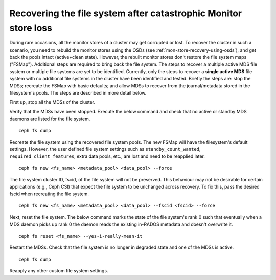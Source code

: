 Recovering the file system after catastrophic Monitor store loss
================================================================

During rare occasions, all the monitor stores of a cluster may get corrupted
or lost. To recover the cluster in such a scenario, you need to rebuild the
monitor stores using the OSDs (see :ref:`mon-store-recovery-using-osds`),
and get back the pools intact (active+clean state). However, the rebuilt monitor
stores don't restore the file system maps ("FSMap"). Additional steps are required
to bring back the file system. The steps to recover a multiple active MDS file
system or multiple file systems are yet to be identified. Currently, only the steps
to recover a **single active MDS** file system with no additional file systems
in the cluster have been identified and tested. Briefly the steps are: stop the
MDSs; recreate the FSMap with basic defaults; and allow MDSs to recover from
the journal/metadata stored in the filesystem's pools. The steps are described
in more detail below.

First up, stop all the MDSs of the cluster.

Verify that the MDSs have been stopped. Execute the below command and
check that no active or standby MDS daemons are listed for the file system.

::

    ceph fs dump

Recreate the file system using the recovered file system pools. The new FSMap
will have the filesystem's default settings. However, the user defined file
system settings such as ``standby_count_wanted``, ``required_client_features``,
extra data pools, etc., are lost and need to be reapplied later.

::

    ceph fs new <fs_name> <metadata_pool> <data_pool> --force

The file system cluster ID, fscid, of the file system will not be preserved.
This behaviour may not be desirable for certain applications (e.g., Ceph CSI)
that expect the file system to be unchanged across recovery. To fix this, pass
the desired fscid when recreating the file system.

::

    ceph fs new <fs_name> <metadata_pool> <data_pool> --fscid <fscid> --force

Next, reset the file system. The below command marks the state of the
file system's rank 0 such that eventually when a MDS daemon picks up rank 0 the
daemon reads the existing in-RADOS metadata and doesn't overwrite it.

::

    ceph fs reset <fs_name> --yes-i-really-mean-it

Restart the MDSs. Check that the file system is no longer in degraded state and
one of the MDSs is active.

::

    ceph fs dump

Reapply any other custom file system settings.
